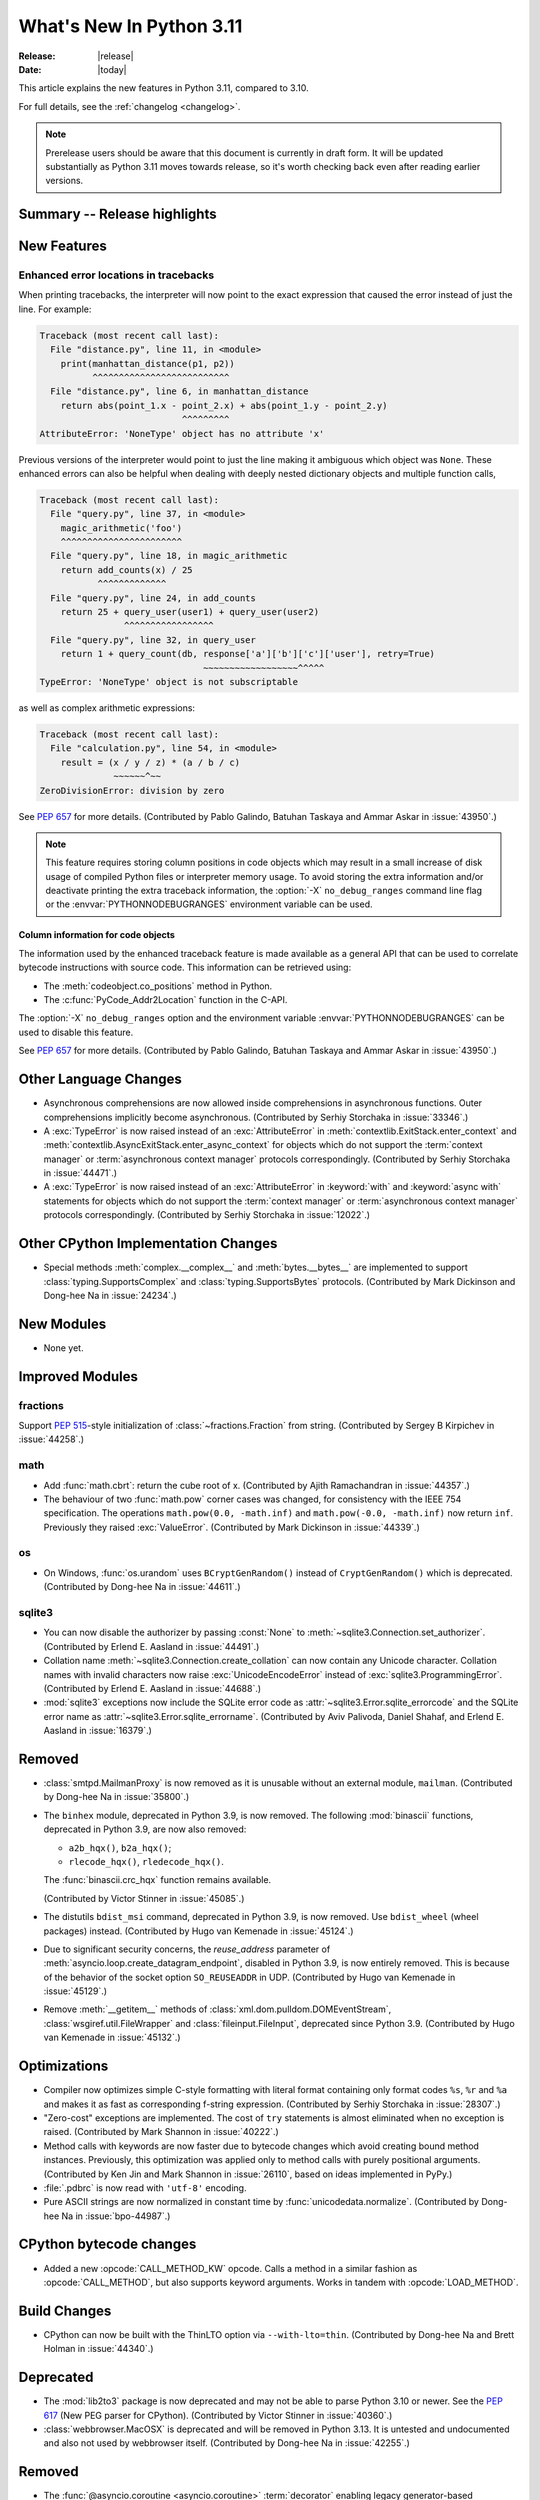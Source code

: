 ****************************
  What's New In Python 3.11
****************************

:Release: |release|
:Date: |today|

.. Rules for maintenance:

   * Anyone can add text to this document.  Do not spend very much time
   on the wording of your changes, because your text will probably
   get rewritten to some degree.

   * The maintainer will go through Misc/NEWS periodically and add
   changes; it's therefore more important to add your changes to
   Misc/NEWS than to this file.

   * This is not a complete list of every single change; completeness
   is the purpose of Misc/NEWS.  Some changes I consider too small
   or esoteric to include.  If such a change is added to the text,
   I'll just remove it.  (This is another reason you shouldn't spend
   too much time on writing your addition.)

   * If you want to draw your new text to the attention of the
   maintainer, add 'XXX' to the beginning of the paragraph or
   section.

   * It's OK to just add a fragmentary note about a change.  For
   example: "XXX Describe the transmogrify() function added to the
   socket module."  The maintainer will research the change and
   write the necessary text.

   * You can comment out your additions if you like, but it's not
   necessary (especially when a final release is some months away).

   * Credit the author of a patch or bugfix.   Just the name is
   sufficient; the e-mail address isn't necessary.

   * It's helpful to add the bug/patch number as a comment:

   XXX Describe the transmogrify() function added to the socket
   module.
   (Contributed by P.Y. Developer in :issue:`12345`.)

   This saves the maintainer the effort of going through the Mercurial log
   when researching a change.

This article explains the new features in Python 3.11, compared to 3.10.

For full details, see the :ref:`changelog <changelog>`.

.. note::

   Prerelease users should be aware that this document is currently in draft
   form. It will be updated substantially as Python 3.11 moves towards release,
   so it's worth checking back even after reading earlier versions.


Summary -- Release highlights
=============================

.. This section singles out the most important changes in Python 3.11.
   Brevity is key.


.. PEP-sized items next.



New Features
============

.. _whatsnew311-pep657:

Enhanced error locations in tracebacks
--------------------------------------

When printing tracebacks, the interpreter will now point to the exact expression
that caused the error instead of just the line. For example:

.. code-block:: python

    Traceback (most recent call last):
      File "distance.py", line 11, in <module>
        print(manhattan_distance(p1, p2))
              ^^^^^^^^^^^^^^^^^^^^^^^^^^
      File "distance.py", line 6, in manhattan_distance
        return abs(point_1.x - point_2.x) + abs(point_1.y - point_2.y)
                               ^^^^^^^^^
    AttributeError: 'NoneType' object has no attribute 'x'

Previous versions of the interpreter would point to just the line making it
ambiguous which object was ``None``. These enhanced errors can also be helpful
when dealing with deeply nested dictionary objects and multiple function calls,

.. code-block:: python

    Traceback (most recent call last):
      File "query.py", line 37, in <module>
        magic_arithmetic('foo')
        ^^^^^^^^^^^^^^^^^^^^^^^
      File "query.py", line 18, in magic_arithmetic
        return add_counts(x) / 25
               ^^^^^^^^^^^^^
      File "query.py", line 24, in add_counts
        return 25 + query_user(user1) + query_user(user2)
                    ^^^^^^^^^^^^^^^^^
      File "query.py", line 32, in query_user
        return 1 + query_count(db, response['a']['b']['c']['user'], retry=True)
                                   ~~~~~~~~~~~~~~~~~~^^^^^
    TypeError: 'NoneType' object is not subscriptable

as well as complex arithmetic expressions:

.. code-block:: python

    Traceback (most recent call last):
      File "calculation.py", line 54, in <module>
        result = (x / y / z) * (a / b / c)
                  ~~~~~~^~~
    ZeroDivisionError: division by zero

See :pep:`657` for more details. (Contributed by Pablo Galindo, Batuhan Taskaya
and Ammar Askar in :issue:`43950`.)

.. note::
   This feature requires storing column positions in code objects which may
   result in a small increase of disk usage of compiled Python files or
   interpreter memory usage. To avoid storing the extra information and/or
   deactivate printing the extra traceback information, the
   :option:`-X` ``no_debug_ranges`` command line flag or the :envvar:`PYTHONNODEBUGRANGES`
   environment variable can be used.

Column information for code objects
~~~~~~~~~~~~~~~~~~~~~~~~~~~~~~~~~~~

The information used by the enhanced traceback feature is made available as a
general API that can be used to correlate bytecode instructions with source
code. This information can be retrieved using:

- The :meth:`codeobject.co_positions` method in Python.
- The :c:func:`PyCode_Addr2Location` function in the C-API.

The :option:`-X` ``no_debug_ranges`` option and the environment variable
:envvar:`PYTHONNODEBUGRANGES` can be used to disable this feature.

See :pep:`657` for more details. (Contributed by Pablo Galindo, Batuhan Taskaya
and Ammar Askar in :issue:`43950`.)


Other Language Changes
======================

* Asynchronous comprehensions are now allowed inside comprehensions in
  asynchronous functions. Outer comprehensions implicitly become
  asynchronous. (Contributed by Serhiy Storchaka in :issue:`33346`.)

* A :exc:`TypeError` is now raised instead of an :exc:`AttributeError` in
  :meth:`contextlib.ExitStack.enter_context` and
  :meth:`contextlib.AsyncExitStack.enter_async_context` for objects which do not
  support the :term:`context manager` or :term:`asynchronous context manager`
  protocols correspondingly.
  (Contributed by Serhiy Storchaka in :issue:`44471`.)

* A :exc:`TypeError` is now raised instead of an :exc:`AttributeError` in
  :keyword:`with` and :keyword:`async with` statements for objects which do not
  support the :term:`context manager` or :term:`asynchronous context manager`
  protocols correspondingly.
  (Contributed by Serhiy Storchaka in :issue:`12022`.)


Other CPython Implementation Changes
====================================

* Special methods :meth:`complex.__complex__` and :meth:`bytes.__bytes__` are implemented to
  support :class:`typing.SupportsComplex` and :class:`typing.SupportsBytes` protocols.
  (Contributed by Mark Dickinson and Dong-hee Na in :issue:`24234`.)


New Modules
===========

* None yet.


Improved Modules
================

fractions
---------

Support :PEP:`515`-style initialization of :class:`~fractions.Fraction` from
string.  (Contributed by Sergey B Kirpichev in :issue:`44258`.)


math
----

* Add :func:`math.cbrt`: return the cube root of x.
  (Contributed by Ajith Ramachandran in :issue:`44357`.)

* The behaviour of two :func:`math.pow` corner cases was changed, for
  consistency with the IEEE 754 specification. The operations
  ``math.pow(0.0, -math.inf)`` and ``math.pow(-0.0, -math.inf)`` now return
  ``inf``. Previously they raised :exc:`ValueError`. (Contributed by Mark
  Dickinson in :issue:`44339`.)


os
--

* On Windows, :func:`os.urandom` uses ``BCryptGenRandom()`` instead of ``CryptGenRandom()``
  which is deprecated.
  (Contributed by Dong-hee Na in :issue:`44611`.)


sqlite3
-------

* You can now disable the authorizer by passing :const:`None` to
  :meth:`~sqlite3.Connection.set_authorizer`.
  (Contributed by Erlend E. Aasland in :issue:`44491`.)

* Collation name :meth:`~sqlite3.Connection.create_collation` can now
  contain any Unicode character.  Collation names with invalid characters
  now raise :exc:`UnicodeEncodeError` instead of :exc:`sqlite3.ProgrammingError`.
  (Contributed by Erlend E. Aasland in :issue:`44688`.)

* :mod:`sqlite3` exceptions now include the SQLite error code as
  :attr:`~sqlite3.Error.sqlite_errorcode` and the SQLite error name as
  :attr:`~sqlite3.Error.sqlite_errorname`.
  (Contributed by Aviv Palivoda, Daniel Shahaf, and Erlend E. Aasland in
  :issue:`16379`.)


Removed
=======

* :class:`smtpd.MailmanProxy` is now removed as it is unusable without
  an external module, ``mailman``. (Contributed by Dong-hee Na in :issue:`35800`.)

* The ``binhex`` module, deprecated in Python 3.9, is now removed.
  The following :mod:`binascii` functions, deprecated in Python 3.9, are now
  also removed:

  * ``a2b_hqx()``, ``b2a_hqx()``;
  * ``rlecode_hqx()``, ``rledecode_hqx()``.

  The :func:`binascii.crc_hqx` function remains available.

  (Contributed by Victor Stinner in :issue:`45085`.)

* The distutils ``bdist_msi`` command, deprecated in Python 3.9, is now removed.
  Use ``bdist_wheel`` (wheel packages) instead.
  (Contributed by Hugo van Kemenade in :issue:`45124`.)

* Due to significant security concerns, the *reuse_address* parameter of
  :meth:`asyncio.loop.create_datagram_endpoint`, disabled in Python 3.9, is
  now entirely removed. This is because of the behavior of the socket option
  ``SO_REUSEADDR`` in UDP.
  (Contributed by Hugo van Kemenade in :issue:`45129`.)

* Remove :meth:`__getitem__` methods of
  :class:`xml.dom.pulldom.DOMEventStream`, :class:`wsgiref.util.FileWrapper`
  and :class:`fileinput.FileInput`, deprecated since Python 3.9.
  (Contributed by Hugo van Kemenade in :issue:`45132`.)


Optimizations
=============

* Compiler now optimizes simple C-style formatting with literal format
  containing only format codes ``%s``, ``%r`` and ``%a`` and makes it as
  fast as corresponding f-string expression.
  (Contributed by Serhiy Storchaka in :issue:`28307`.)

* "Zero-cost" exceptions are implemented. The cost of ``try`` statements is
  almost eliminated when no exception is raised.
  (Contributed by Mark Shannon in :issue:`40222`.)

* Method calls with keywords are now faster due to bytecode
  changes which avoid creating bound method instances. Previously, this
  optimization was applied only to method calls with purely positional
  arguments.
  (Contributed by Ken Jin and Mark Shannon in :issue:`26110`, based on ideas
  implemented in PyPy.)

* :file:`.pdbrc` is now read with ``'utf-8'`` encoding.

* Pure ASCII strings are now normalized in constant time by :func:`unicodedata.normalize`.
  (Contributed by Dong-hee Na in :issue:`bpo-44987`.)


CPython bytecode changes
========================

* Added a new :opcode:`CALL_METHOD_KW` opcode.  Calls a method in a similar
  fashion as :opcode:`CALL_METHOD`, but also supports keyword arguments.  Works
  in tandem with :opcode:`LOAD_METHOD`.


Build Changes
=============

* CPython can now be built with the ThinLTO option via ``--with-lto=thin``.
  (Contributed by Dong-hee Na and Brett Holman in :issue:`44340`.)


Deprecated
==========

* The :mod:`lib2to3` package is now deprecated and may not be able to parse
  Python 3.10 or newer. See the :pep:`617` (New PEG parser for CPython).
  (Contributed by Victor Stinner in :issue:`40360`.)

* :class:`webbrowser.MacOSX` is deprecated and will be removed in Python 3.13.
  It is untested and undocumented and also not used by webbrowser itself.
  (Contributed by Dong-hee Na in :issue:`42255`.)


Removed
=======

* The :func:`@asyncio.coroutine <asyncio.coroutine>` :term:`decorator` enabling
  legacy generator-based coroutines to be compatible with async/await code.
  The function has been deprecated since Python 3.8 and the removal was
  initially scheduled for Python 3.10. Use :keyword:`async def` instead.
  (Contributed by Illia Volochii in :issue:`43216`.)

* :class:`asyncio.coroutines.CoroWrapper` used for wrapping legacy
  generator-based coroutine objects in the debug mode.
  (Contributed by Illia Volochii in :issue:`43216`.)

* Remove the deprecated ``split()`` method of :class:`_tkinter.TkappType`.
  (Contributed by Erlend E. Aasland in :issue:`38371`.)

Porting to Python 3.11
======================

This section lists previously described changes and other bugfixes
that may require changes to your code.


Changes in the Python API
-------------------------

* Prohibited passing non-:class:`concurrent.futures.ThreadPoolExecutor`
  executors to :meth:`loop.set_default_executor` following a deprecation in
  Python 3.8.
  (Contributed by Illia Volochii in :issue:`43234`.)

* :func:`open`, :func:`io.open`, :func:`codecs.open` and
  :class:`fileinput.FileInput` no longer accept ``'U'`` ("universal newline")
  in the file mode. This flag was deprecated since Python 3.3. In Python 3, the
  "universal newline" is used by default when a file is open in text mode.  The
  :ref:`newline parameter <open-newline-parameter>` of :func:`open` controls
  how universal newlines works.
  (Contributed by Victor Stinner in :issue:`37330`.)


C API Changes
=============
* Add a new :c:func:`PyType_GetName` function to get type's short name.
  (Contributed by Hai Shi in :issue:`42035`.)

* Add a new :c:func:`PyType_GetQualName` function to get type's qualified name.
  (Contributed by Hai Shi in :issue:`42035`.)

New Features
------------

Porting to Python 3.11
----------------------

* The old trashcan macros (``Py_TRASHCAN_SAFE_BEGIN``/``Py_TRASHCAN_SAFE_END``)
  are now deprecated. They should be replaced by the new macros
  ``Py_TRASHCAN_BEGIN`` and ``Py_TRASHCAN_END``.

  A tp_dealloc function that has the old macros, such as::

    static void
    mytype_dealloc(mytype *p)
    {
        PyObject_GC_UnTrack(p);
        Py_TRASHCAN_SAFE_BEGIN(p);
        ...
        Py_TRASHCAN_SAFE_END
    }

  should migrate to the new macros as follows::

    static void
    mytype_dealloc(mytype *p)
    {
        PyObject_GC_UnTrack(p);
        Py_TRASHCAN_BEGIN(p, mytype_dealloc)
        ...
        Py_TRASHCAN_END
    }

  Note that ``Py_TRASHCAN_BEGIN`` has a second argument which
  should be the deallocation function it is in.

  To support older Python versions in the same codebase, you
  can define the following macros and use them throughout
  the code (credit: these were copied from the ``mypy`` codebase)::

    #if PY_MAJOR_VERSION >= 3 && PY_MINOR_VERSION >= 8
    #  define CPy_TRASHCAN_BEGIN(op, dealloc) Py_TRASHCAN_BEGIN(op, dealloc)
    #  define CPy_TRASHCAN_END(op) Py_TRASHCAN_END
    #else
    #  define CPy_TRASHCAN_BEGIN(op, dealloc) Py_TRASHCAN_SAFE_BEGIN(op)
    #  define CPy_TRASHCAN_END(op) Py_TRASHCAN_SAFE_END(op)
    #endif

* The :c:func:`PyType_Ready` function now raises an error if a type is defined
  with the :const:`Py_TPFLAGS_HAVE_GC` flag set but has no traverse function
  (:c:member:`PyTypeObject.tp_traverse`).
  (Contributed by Victor Stinner in :issue:`44263`.)

* Heap types with the :const:`Py_TPFLAGS_IMMUTABLETYPE` flag can now inherit
  the :pep:`590` vectorcall protocol.  Previously, this was only possible for
  :ref:`static types <static-types>`.
  (Contributed by Erlend E. Aasland in :issue:`43908`)

* Since :c:func:`Py_TYPE()` is changed to a inline static function,
  ``Py_TYPE(obj) = new_type`` must be replaced with
  ``Py_SET_TYPE(obj, new_type)``: see the :c:func:`Py_SET_TYPE()` function
  (available since Python 3.9). For backward compatibility, this macro can be
  used::

      #if PY_VERSION_HEX < 0x030900A4 && !defined(Py_SET_TYPE)
      static inline void _Py_SET_TYPE(PyObject *ob, PyTypeObject *type)
      { ob->ob_type = type; }
      #define Py_SET_TYPE(ob, type) _Py_SET_TYPE((PyObject*)(ob), type)
      #endif

  (Contributed by Victor Stinner in :issue:`39573`.)

* Since :c:func:`Py_SIZE()` is changed to a inline static function,
  ``Py_SIZE(obj) = new_size`` must be replaced with
  ``Py_SET_SIZE(obj, new_size)``: see the :c:func:`Py_SET_SIZE()` function
  (available since Python 3.9). For backward compatibility, this macro can be
  used::

      #if PY_VERSION_HEX < 0x030900A4 && !defined(Py_SET_SIZE)
      static inline void _Py_SET_SIZE(PyVarObject *ob, Py_ssize_t size)
      { ob->ob_size = size; }
      #define Py_SET_SIZE(ob, size) _Py_SET_SIZE((PyVarObject*)(ob), size)
      #endif

  (Contributed by Victor Stinner in :issue:`39573`.)

Deprecated
----------

Removed
-------

* :c:func:`PyFrame_BlockSetup` and :c:func:`PyFrame_BlockPop` have been
  removed.
  (Contributed by Mark Shannon in :issue:`40222`.)

* Deprecate the following functions to configure the Python initialization:

  * :c:func:`PySys_AddWarnOptionUnicode`
  * :c:func:`PySys_AddWarnOption`
  * :c:func:`PySys_AddXOption`
  * :c:func:`PySys_HasWarnOptions`
  * :c:func:`Py_SetPath`
  * :c:func:`Py_SetProgramName`
  * :c:func:`Py_SetPythonHome`
  * :c:func:`Py_SetStandardStreamEncoding`
  * :c:func:`_Py_SetProgramFullPath`

  Use the new :c:type:`PyConfig` API of the :ref:`Python Initialization Configuration
  <init-config>` instead (:pep:`587`).
  (Contributed by Victor Stinner in :issue:`44113`.)

* The following deprecated functions and methods are removed in the :mod:`gettext`
  module: :func:`~gettext.lgettext`, :func:`~gettext.ldgettext`,
  :func:`~gettext.lngettext` and :func:`~gettext.ldngettext`.

  Function :func:`~gettext.bind_textdomain_codeset`, methods
  :meth:`~gettext.NullTranslations.output_charset` and
  :meth:`~gettext.NullTranslations.set_output_charset`, and the *codeset*
  parameter of functions :func:`~gettext.translation` and
  :func:`~gettext.install` are also removed, since they are only used for
  the ``l*gettext()`` functions.
  (Contributed by Dong-hee Na and Serhiy Storchaka in :issue:`44235`.)

* The behavior of returning a value from a :class:`~unittest.TestCase` and
  :class:`~unittest.IsolatedAsyncioTestCase` test methods (other than the default ``None``
  value), is now deprecated.
